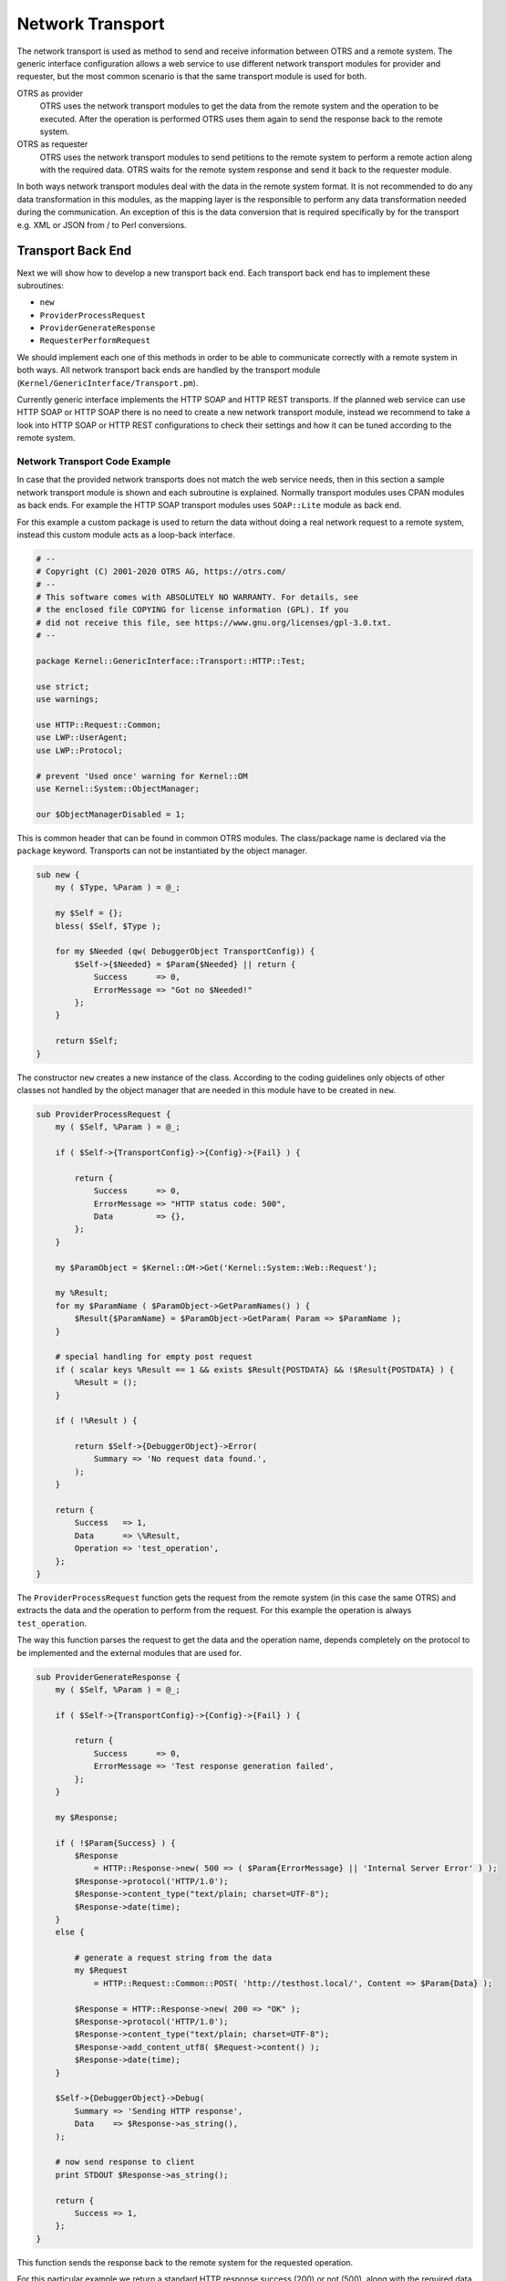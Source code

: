 Network Transport
=================

The network transport is used as method to send and receive information between OTRS and a remote system. The generic interface configuration allows a web service to use different network transport modules for
provider and requester, but the most common scenario is that the same transport module is used for both.

OTRS as provider
   OTRS uses the network transport modules to get the data from the remote system and the operation to be executed. After the operation is performed OTRS uses them again to send the response back to the remote system.

OTRS as requester
   OTRS uses the network transport modules to send petitions to the remote system to perform a remote action along with the required data. OTRS waits for the remote system response and send it back to the requester module.

In both ways network transport modules deal with the data in the remote system format. It is not recommended to do any data transformation in this modules, as the mapping layer is the responsible to perform any data transformation needed during the communication. An exception of this is the data conversion that is required specifically by for the transport e.g. XML or JSON from / to Perl conversions.


Transport Back End
------------------

Next we will show how to develop a new transport back end. Each transport back end has to implement these subroutines:

-  ``new``
-  ``ProviderProcessRequest``
-  ``ProviderGenerateResponse``
-  ``RequesterPerformRequest``

We should implement each one of this methods in order to be able to communicate correctly with a remote system in both ways. All network transport back ends are handled by the transport module (``Kernel/GenericInterface/Transport.pm``).

Currently generic interface implements the HTTP SOAP and HTTP REST transports. If the planned web service can use HTTP SOAP or HTTP SOAP there is no need to create a new network transport module, instead we recommend to take a look into HTTP SOAP or HTTP REST configurations to check their settings and how it can be tuned according to the remote system.


Network Transport Code Example
~~~~~~~~~~~~~~~~~~~~~~~~~~~~~~

In case that the provided network transports does not match the web service needs, then in this section a sample network transport module is shown and each subroutine is explained. Normally transport modules uses CPAN modules as back ends. For example the HTTP SOAP transport modules uses ``SOAP::Lite`` module as back end.

For this example a custom package is used to return the data without doing a real network request to a remote system, instead this custom module acts as a loop-back interface.

.. code-block:: Perl

   # --
   # Copyright (C) 2001-2020 OTRS AG, https://otrs.com/
   # --
   # This software comes with ABSOLUTELY NO WARRANTY. For details, see
   # the enclosed file COPYING for license information (GPL). If you
   # did not receive this file, see https://www.gnu.org/licenses/gpl-3.0.txt.
   # --

   package Kernel::GenericInterface::Transport::HTTP::Test;

   use strict;
   use warnings;

   use HTTP::Request::Common;
   use LWP::UserAgent;
   use LWP::Protocol;

   # prevent 'Used once' warning for Kernel::OM
   use Kernel::System::ObjectManager;

   our $ObjectManagerDisabled = 1;

This is common header that can be found in common OTRS modules. The class/package name is declared via the ``package`` keyword. Transports can not be instantiated by the object manager.

.. code-block:: Perl

   sub new {
       my ( $Type, %Param ) = @_;

       my $Self = {};
       bless( $Self, $Type );

       for my $Needed (qw( DebuggerObject TransportConfig)) {
           $Self->{$Needed} = $Param{$Needed} || return {
               Success      => 0,
               ErrorMessage => "Got no $Needed!"
           };
       }

       return $Self;
   }        

The constructor ``new`` creates a new instance of the class. According to the coding guidelines only objects of other classes not handled by the object manager that are needed in this module have to be created in ``new``.

.. code-block:: Perl

   sub ProviderProcessRequest {
       my ( $Self, %Param ) = @_;

       if ( $Self->{TransportConfig}->{Config}->{Fail} ) {

           return {
               Success      => 0,
               ErrorMessage => "HTTP status code: 500",
               Data         => {},
           };
       }

       my $ParamObject = $Kernel::OM->Get('Kernel::System::Web::Request');

       my %Result;
       for my $ParamName ( $ParamObject->GetParamNames() ) {
           $Result{$ParamName} = $ParamObject->GetParam( Param => $ParamName );
       }

       # special handling for empty post request
       if ( scalar keys %Result == 1 && exists $Result{POSTDATA} && !$Result{POSTDATA} ) {
           %Result = ();
       }

       if ( !%Result ) {

           return $Self->{DebuggerObject}->Error(
               Summary => 'No request data found.',
           );
       }

       return {
           Success   => 1,
           Data      => \%Result,
           Operation => 'test_operation',
       };
   }

The ``ProviderProcessRequest`` function gets the request from the remote system (in this case the same OTRS) and extracts the data and the operation to perform from the request. For this example the operation is always ``test_operation``.

The way this function parses the request to get the data and the operation name, depends completely on the protocol to be implemented and the external modules that are used for.

.. code-block:: Perl

   sub ProviderGenerateResponse {
       my ( $Self, %Param ) = @_;

       if ( $Self->{TransportConfig}->{Config}->{Fail} ) {

           return {
               Success      => 0,
               ErrorMessage => 'Test response generation failed',
           };
       }

       my $Response;

       if ( !$Param{Success} ) {
           $Response
               = HTTP::Response->new( 500 => ( $Param{ErrorMessage} || 'Internal Server Error' ) );
           $Response->protocol('HTTP/1.0');
           $Response->content_type("text/plain; charset=UTF-8");
           $Response->date(time);
       }
       else {

           # generate a request string from the data
           my $Request
               = HTTP::Request::Common::POST( 'http://testhost.local/', Content => $Param{Data} );

           $Response = HTTP::Response->new( 200 => "OK" );
           $Response->protocol('HTTP/1.0');
           $Response->content_type("text/plain; charset=UTF-8");
           $Response->add_content_utf8( $Request->content() );
           $Response->date(time);
       }

       $Self->{DebuggerObject}->Debug(
           Summary => 'Sending HTTP response',
           Data    => $Response->as_string(),
       );

       # now send response to client
       print STDOUT $Response->as_string();

       return {
           Success => 1,
       };
   }

This function sends the response back to the remote system for the requested operation.

For this particular example we return a standard HTTP response success (200) or not (500), along with the required data on each case.

.. code-block:: Perl

   sub RequesterPerformRequest {
       my ( $Self, %Param ) = @_;

       if ( $Self->{TransportConfig}->{Config}->{Fail} ) {

           return {
               Success      => 0,
               ErrorMessage => "HTTP status code: 500",
               Data         => {},
           };
       }

       # use custom protocol handler to avoid sending out real network requests
       LWP::Protocol::implementor(
           testhttp => 'Kernel::GenericInterface::Transport::HTTP::Test::CustomHTTPProtocol'
       );
       my $UserAgent = LWP::UserAgent->new();
       my $Response = $UserAgent->post( 'testhttp://localhost.local/', Content => $Param{Data} );

       return {
           Success => 1,
           Data    => {
               ResponseContent => $Response->content(),
           },
       };
   }

This is the only function that is used by OTRS as requester. It sends the request to the remote system and waits for its response.

For this example we use a custom protocol handler to avoid send the request to the real network. This custom protocol is specified below.

.. code-block:: Perl

   package Kernel::GenericInterface::Transport::HTTP::Test::CustomHTTPProtocol;

   use base qw(LWP::Protocol);

   sub new {
       my $Class = shift;

       return $Class->SUPER::new(@_);
   }

   sub request {    ## no critic
       my $Self = shift;

       my ( $Request, $Proxy, $Arg, $Size, $Timeout ) = @_;

       my $Response = HTTP::Response->new( 200 => "OK" );
       $Response->protocol('HTTP/1.0');
       $Response->content_type("text/plain; charset=UTF-8");
       $Response->add_content_utf8( $Request->content() );
       $Response->date(time);

       #print $Request->as_string();
       #print $Response->as_string();

       return $Response;
   }

This is the code for the custom protocol that we use. This approach is only useful for training or for testing environments where the remote systems are not available.

For a new module development we do not recommend to use this approach, a real protocol needs to be implemented.


Network Transport Configuration Example
~~~~~~~~~~~~~~~~~~~~~~~~~~~~~~~~~~~~~~~

There is the need to register this network transport module to be accessible in the OTRS GUI. This can be done using the XML configuration below.

.. code-block:: XML

   <ConfigItem Name="GenericInterface::Transport::Module###HTTP::Test" Required="0" Valid="1">
       <Description Translatable="1">GenericInterface module registration for the transport layer.</Description>
       <Group>GenericInterface</Group>
       <SubGroup>GenericInterface::Transport::ModuleRegistration</SubGroup>
       <Setting>
           <Hash>
               <Item Key="Name">Test</Item>
               <Item Key="Protocol">HTTP</Item>
               <Item Key="ConfigDialog">AdminGenericInterfaceTransportHTTPTest</Item>
           </Hash>
       </Setting>
   </ConfigItem>

